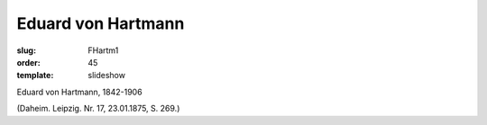 Eduard von Hartmann
===================

:slug: FHartm1
:order: 45
:template: slideshow

Eduard von Hartmann, 1842-1906

.. class:: source

  (Daheim. Leipzig. Nr. 17, 23.01.1875, S. 269.)

